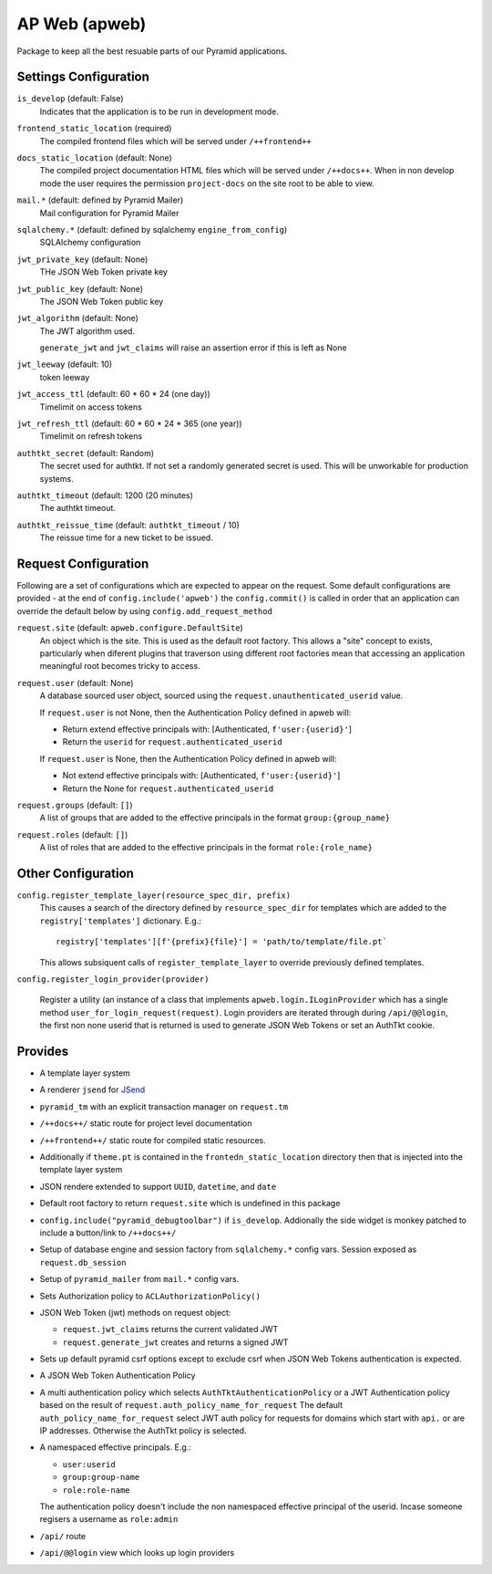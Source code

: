 ==============
AP Web (apweb)
==============

Package to keep all the best resuable parts of our Pyramid applications.

Settings Configuration
======================

``is_develop`` (default: False)
    Indicates that the application is to be run in development mode.

``frontend_static_location`` (required)
    The compiled frontend files which will be served under ``/++frontend++``

``docs_static_location`` (default: None)
    The compiled project documentation HTML files which will be served under
    ``/++docs++``.  When in non develop mode the user requires the permission
    ``project-docs`` on the site root to be able to view.

``mail.*`` (default: defined by Pyramid Mailer)
    Mail configuration for Pyramid Mailer

``sqlalchemy.*`` (default: defined by sqlalchemy ``engine_from_config``)
    SQLAlchemy configuration

``jwt_private_key`` (default: None)
    THe JSON Web Token private key

``jwt_public_key`` (default: None)
    The JSON Web Token public key

``jwt_algorithm`` (default: None)
    The JWT algorithm used.

    ``generate_jwt`` and ``jwt_claims`` will raise an assertion error if this
    is left as None

``jwt_leeway`` (default: 10)
    token leeway

``jwt_access_ttl`` (default: 60 * 60 * 24 (one day))
    Timelimit on access tokens

``jwt_refresh_ttl`` (default: 60 * 60 * 24 * 365 (one year))
    Timelimit on refresh tokens

``authtkt_secret`` (default: Random)
    The secret used for authtkt. If not set a randomly generated
    secret is used. This will be unworkable for production systems.

``authtkt_timeout`` (default: 1200 (20 minutes)
    The authtkt timeout.

``authtkt_reissue_time`` (default: ``authtkt_timeout`` / 10)
    The reissue time for a new ticket to be issued.

Request Configuration
=====================

Following are a set of configurations which are expected to appear on the
request. Some default configurations are provided - at the end of
``config.include('apweb')`` the ``config.commit()`` is called in order that an
application can override the default below by using
``config.add_request_method``


``request.site`` (default: ``apweb.configure.DefaultSite``)
    An object which is the site. This is used as the default root factory.
    This allows a "site" concept to exists, particularly when diferent
    plugins that traverson using different root factories mean that accessing
    an application meaningful root becomes tricky to access.

``request.user`` (default: None)
    A database sourced user object, sourced using the ``request.unauthenticated_userid``
    value.

    If ``request.user`` is not None, then the Authentication Policy defined in apweb will:

    - Return extend effective principals with: [Authenticated, ``f'user:{userid}'``]

    - Return the ``userid`` for ``request.authenticated_userid``

    If ``request.user`` is None, then the Authentication Policy defined in apweb will:

    - Not extend effective principals with: [Authenticated, ``f'user:{userid}'``]

    - Return the None for ``request.authenticated_userid``

``request.groups`` (default: ``[]``)
    A list of groups that are added to the effective principals in the format
    ``group:{group_name}``

``request.roles`` (default: ``[]``)
    A list of roles that are added to the effective principals in the format
    ``role:{role_name}``


Other Configuration
===================

``config.register_template_layer(resource_spec_dir, prefix)``
    This causes a search of the directory defined by ``resource_spec_dir``
    for templates which are added to the ``registry['templates']`` dictionary.
    E.g.::

        registry['templates'][f'{prefix}{file}'] = 'path/to/template/file.pt`

    This allows subsiquent calls of ``register_template_layer`` to override
    previously defined templates.

``config.register_login_provider(provider)``

    Register a utility (an instance of a class that implements
    ``apweb.login.ILoginProvider`` which has a single method
    ``user_for_login_request(request)``. Login providers are iterated through
    during ``/api/@@login``, the first non none userid that is returned is used
    to generate JSON Web Tokens or set an AuthTkt cookie.

Provides
========

- A template layer system

- A renderer ``jsend`` for `JSend <https://github.com/omniti-labs/jsend>`_

- ``pyramid_tm`` with an explicit transaction manager on ``request.tm``

- ``/++docs++/`` static route for project level documentation

- ``/++frontend++/`` static route for compiled static resources.

- Additionally if ``theme.pt`` is contained in the ``frontedn_static_location``
  directory then that is injected into the template layer system

- JSON rendere extended to support ``UUID``, ``datetime``, and ``date``

- Default root factory to return ``request.site`` which is undefined in
  this package

- ``config.include("pyramid_debugtoolbar")`` if ``is_develop``. Addionally
  the side widget is monkey patched to include a button/link to ``/++docs++/``

- Setup of database engine and session factory from ``sqlalchemy.*`` config vars.
  Session exposed as ``request.db_session``

- Setup of ``pyramid_mailer`` from ``mail.*`` config vars.

- Sets Authorization policy to ``ACLAuthorizationPolicy()``

- JSON Web Token (jwt) methods on request object:

  - ``request.jwt_claims`` returns the current validated JWT

  - ``request.generate_jwt`` creates and returns a signed JWT

- Sets up default pyramid csrf options except to exclude csrf when JSON Web
  Tokens authentication is expected.

- A JSON Web Token Authentication Policy

- A multi authentication policy which selects ``AuthTktAuthenticationPolicy``
  or a JWT Authentication policy based on the result of
  ``request.auth_policy_name_for_request`` The default
  ``auth_policy_name_for_request`` select JWT auth policy for requests for
  domains which start with ``api.`` or are IP addresses. Otherwise the AuthTkt
  policy is selected.

- A namespaced effective principals. E.g.:

  - ``user:userid``

  - ``group:group-name``

  - ``role:role-name``

  The authentication policy doesn't include the non namespaced effective
  principal of the userid. Incase someone regisers a username as ``role:admin``

- ``/api/`` route

- ``/api/@@login`` view which looks up login providers
